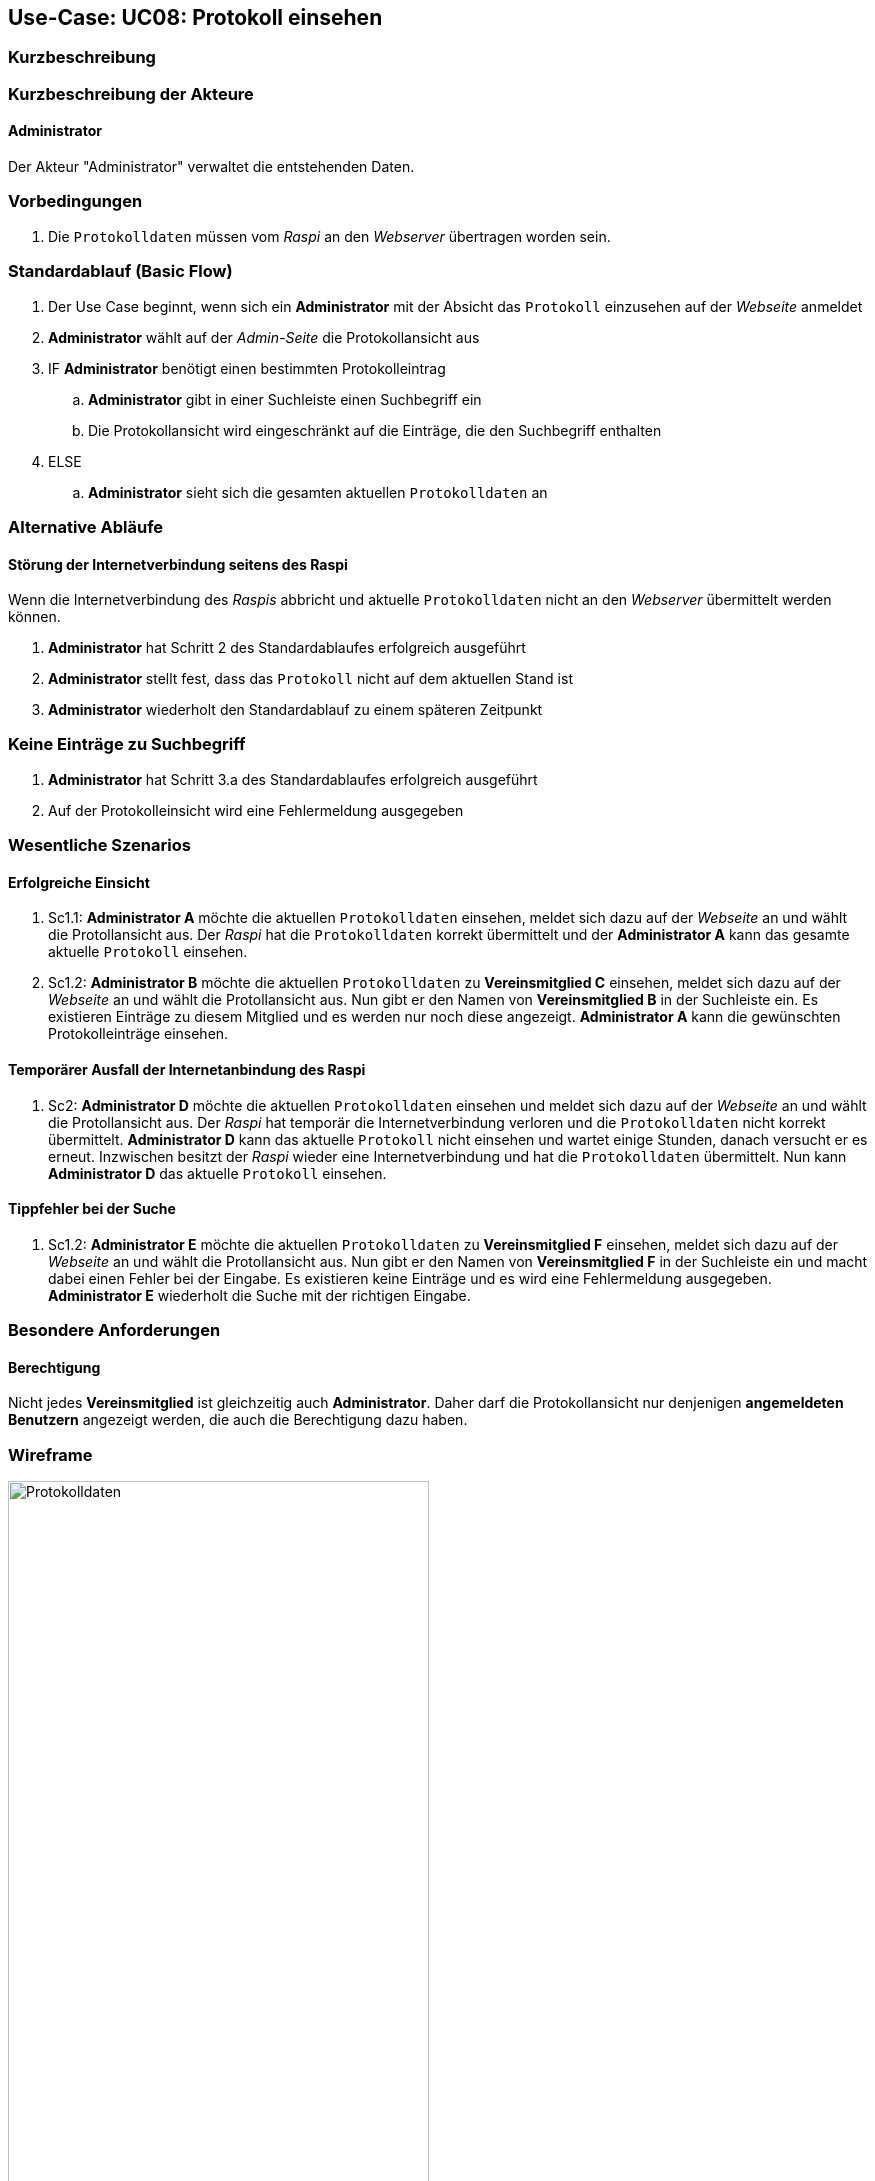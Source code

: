 == Use-Case: UC08: Protokoll einsehen
:imagesdir: images/Protokoll
===	Kurzbeschreibung



===	Kurzbeschreibung der Akteure

==== Administrator
Der Akteur "Administrator" verwaltet die entstehenden Daten.

=== Vorbedingungen
. Die `Protokolldaten` müssen vom _Raspi_ an den _Webserver_ übertragen worden sein.

=== Standardablauf (Basic Flow)
. Der Use Case beginnt, wenn sich ein *Administrator* mit der Absicht das `Protokoll` einzusehen auf der _Webseite_ anmeldet
. *Administrator* wählt auf der _Admin-Seite_ die Protokollansicht aus
. IF *Administrator* benötigt einen bestimmten Protokolleintrag
.. *Administrator* gibt in einer Suchleiste einen Suchbegriff ein
.. Die Protokollansicht wird eingeschränkt auf die Einträge, die den Suchbegriff enthalten
. ELSE
.. *Administrator* sieht sich die gesamten aktuellen `Protokolldaten` an

=== Alternative Abläufe
==== Störung der Internetverbindung seitens des Raspi
Wenn die Internetverbindung des _Raspis_ abbricht und aktuelle `Protokolldaten` nicht an den _Webserver_ übermittelt werden können.

. *Administrator* hat Schritt 2 des Standardablaufes erfolgreich ausgeführt
. *Administrator* stellt fest, dass das `Protokoll` nicht auf dem aktuellen Stand ist
. *Administrator* wiederholt den Standardablauf zu einem späteren Zeitpunkt

=== Keine Einträge zu Suchbegriff
. *Administrator* hat Schritt 3.a des Standardablaufes erfolgreich ausgeführt
. Auf der Protokolleinsicht wird eine Fehlermeldung ausgegeben

=== Wesentliche Szenarios
==== Erfolgreiche Einsicht
. Sc1.1: *Administrator A* möchte die aktuellen `Protokolldaten` einsehen, meldet sich dazu auf der _Webseite_ an und wählt die Protollansicht aus. Der _Raspi_ hat die `Protokolldaten` korrekt übermittelt und der *Administrator A* kann das gesamte aktuelle `Protokoll` einsehen.

. Sc1.2: *Administrator B* möchte die aktuellen `Protokolldaten` zu *Vereinsmitglied C* einsehen, meldet sich dazu auf der _Webseite_ an und wählt die Protollansicht aus. Nun gibt er den Namen von *Vereinsmitglied B* in der Suchleiste ein. Es existieren Einträge zu diesem Mitglied und es werden nur noch diese angezeigt. *Administrator A* kann die gewünschten Protokolleinträge einsehen.

==== Temporärer Ausfall der Internetanbindung des Raspi
. Sc2: *Administrator D* möchte die aktuellen `Protokolldaten` einsehen und meldet sich dazu auf der _Webseite_ an und wählt die Protollansicht aus. Der _Raspi_ hat temporär die Internetverbindung verloren und die `Protokolldaten` nicht korrekt übermittelt. *Administrator D* kann das aktuelle `Protokoll` nicht einsehen und wartet einige Stunden, danach versucht er es erneut. Inzwischen besitzt der _Raspi_ wieder eine Internetverbindung und hat die `Protokolldaten` übermittelt. Nun kann *Administrator D* das aktuelle `Protokoll` einsehen.

==== Tippfehler bei der Suche

. Sc1.2: *Administrator E* möchte die aktuellen `Protokolldaten` zu *Vereinsmitglied F* einsehen, meldet sich dazu auf der _Webseite_ an und wählt die Protollansicht aus. Nun gibt er den Namen von *Vereinsmitglied F* in der Suchleiste ein und macht dabei einen Fehler bei der Eingabe. Es existieren keine Einträge und es wird eine Fehlermeldung ausgegeben. *Administrator E* wiederholt die Suche mit der richtigen Eingabe.

=== Besondere Anforderungen

==== Berechtigung
Nicht jedes *Vereinsmitglied* ist gleichzeitig auch *Administrator*. Daher darf die Protokollansicht nur denjenigen *angemeldeten Benutzern* angezeigt werden, die auch die Berechtigung dazu haben.

=== Wireframe

image::Protokolldaten.png[Protokolldaten, width="70%"]